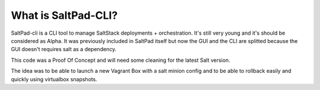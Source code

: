 ===============================
What is SaltPad-CLI?
===============================


SaltPad-cli is a CLI tool to manage SaltStack deployments + orchestration. It's still very young and it's should be considered as Alpha. It was previously included in SaltPad itself but now the GUI and the CLI are splitted because the GUI doesn't requires salt as a dependency.

This code was a Proof Of Concept and will need some cleaning for the latest Salt version.

The idea was to be able to launch a new Vagrant Box with a salt minion config and to be able to rollback easily and quickly using virtualbox snapshots.
